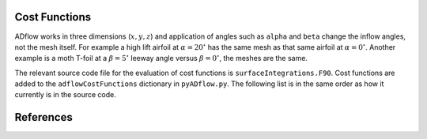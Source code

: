 .. _adflow_costFunctions:

Cost Functions
==============

ADflow works in three dimensions (:math:`x, y, z`) and application of angles such as ``alpha`` and ``beta`` change the inflow angles, not the mesh itself.
For example a high lift airfoil at :math:`\alpha=20^{\circ}` has the same mesh as that same airfoil at :math:`\alpha=0^{\circ}`.
Another example is a moth T-foil at a :math:`\beta=5^{\circ}` leeway angle versus :math:`\beta=0^{\circ}`, the meshes are the same.

The relevant source code file for the evaluation of cost functions is ``surfaceIntegrations.F90``.
Cost functions are added to the ``adflowCostFunctions`` dictionary in ``pyADflow.py``.
The following list is in the same order as how it currently is in the source code.

.. costfunctionslist:: adflow.pyADflow.ADFLOW


References
==========

.. bibliography::
    :style: unsrt
